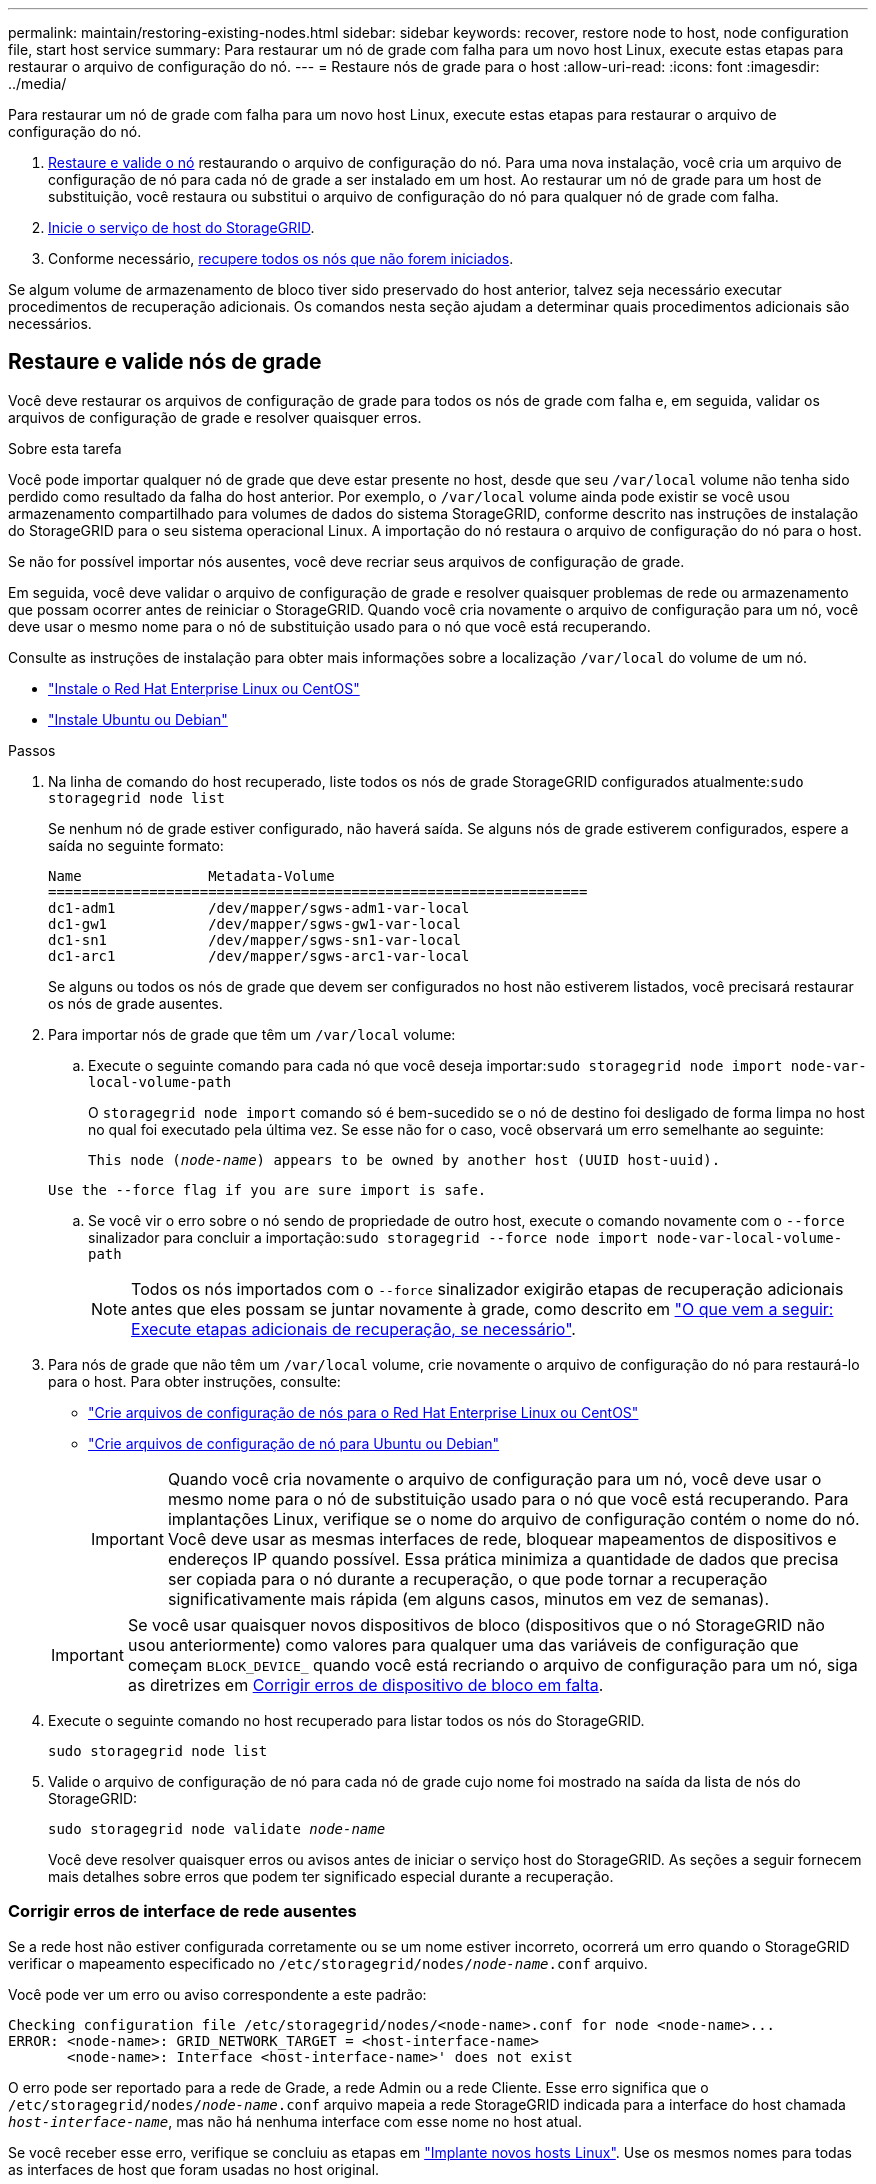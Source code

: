 ---
permalink: maintain/restoring-existing-nodes.html 
sidebar: sidebar 
keywords: recover, restore node to host, node configuration file, start host service 
summary: Para restaurar um nó de grade com falha para um novo host Linux, execute estas etapas para restaurar o arquivo de configuração do nó. 
---
= Restaure nós de grade para o host
:allow-uri-read: 
:icons: font
:imagesdir: ../media/


[role="lead"]
Para restaurar um nó de grade com falha para um novo host Linux, execute estas etapas para restaurar o arquivo de configuração do nó.

. <<restore-validate-grid-nodes,Restaure e valide o nó>> restaurando o arquivo de configuração do nó. Para uma nova instalação, você cria um arquivo de configuração de nó para cada nó de grade a ser instalado em um host. Ao restaurar um nó de grade para um host de substituição, você restaura ou substitui o arquivo de configuração do nó para qualquer nó de grade com falha.
. <<start-storagegrid-host-service,Inicie o serviço de host do StorageGRID>>.
. Conforme necessário, <<recover-nodes-fail-start,recupere todos os nós que não forem iniciados>>.


Se algum volume de armazenamento de bloco tiver sido preservado do host anterior, talvez seja necessário executar procedimentos de recuperação adicionais. Os comandos nesta seção ajudam a determinar quais procedimentos adicionais são necessários.



== Restaure e valide nós de grade

Você deve restaurar os arquivos de configuração de grade para todos os nós de grade com falha e, em seguida, validar os arquivos de configuração de grade e resolver quaisquer erros.

.Sobre esta tarefa
Você pode importar qualquer nó de grade que deve estar presente no host, desde que seu `/var/local` volume não tenha sido perdido como resultado da falha do host anterior. Por exemplo, o `/var/local` volume ainda pode existir se você usou armazenamento compartilhado para volumes de dados do sistema StorageGRID, conforme descrito nas instruções de instalação do StorageGRID para o seu sistema operacional Linux. A importação do nó restaura o arquivo de configuração do nó para o host.

Se não for possível importar nós ausentes, você deve recriar seus arquivos de configuração de grade.

Em seguida, você deve validar o arquivo de configuração de grade e resolver quaisquer problemas de rede ou armazenamento que possam ocorrer antes de reiniciar o StorageGRID. Quando você cria novamente o arquivo de configuração para um nó, você deve usar o mesmo nome para o nó de substituição usado para o nó que você está recuperando.

Consulte as instruções de instalação para obter mais informações sobre a localização `/var/local` do volume de um nó.

* link:../rhel/index.html["Instale o Red Hat Enterprise Linux ou CentOS"]
* link:../ubuntu/index.html["Instale Ubuntu ou Debian"]


.Passos
. Na linha de comando do host recuperado, liste todos os nós de grade StorageGRID configurados atualmente:``sudo storagegrid node list``
+
Se nenhum nó de grade estiver configurado, não haverá saída. Se alguns nós de grade estiverem configurados, espere a saída no seguinte formato:

+
[listing]
----
Name               Metadata-Volume
================================================================
dc1-adm1           /dev/mapper/sgws-adm1-var-local
dc1-gw1            /dev/mapper/sgws-gw1-var-local
dc1-sn1            /dev/mapper/sgws-sn1-var-local
dc1-arc1           /dev/mapper/sgws-arc1-var-local
----
+
Se alguns ou todos os nós de grade que devem ser configurados no host não estiverem listados, você precisará restaurar os nós de grade ausentes.

. Para importar nós de grade que têm um `/var/local` volume:
+
.. Execute o seguinte comando para cada nó que você deseja importar:``sudo storagegrid node import node-var-local-volume-path``
+
O `storagegrid node import` comando só é bem-sucedido se o nó de destino foi desligado de forma limpa no host no qual foi executado pela última vez. Se esse não for o caso, você observará um erro semelhante ao seguinte:

+
`This node (_node-name_) appears to be owned by another host (UUID host-uuid).`

+
`Use the --force flag if you are sure import is safe.`

.. Se você vir o erro sobre o nó sendo de propriedade de outro host, execute o comando novamente com o `--force` sinalizador para concluir a importação:``sudo storagegrid --force node import node-var-local-volume-path``
+

NOTE: Todos os nós importados com o `--force` sinalizador exigirão etapas de recuperação adicionais antes que eles possam se juntar novamente à grade, como descrito em link:whats-next-performing-additional-recovery-steps-if-required.html["O que vem a seguir: Execute etapas adicionais de recuperação, se necessário"].



. Para nós de grade que não têm um `/var/local` volume, crie novamente o arquivo de configuração do nó para restaurá-lo para o host. Para obter instruções, consulte:
+
** link:../rhel/creating-node-configuration-files.html["Crie arquivos de configuração de nós para o Red Hat Enterprise Linux ou CentOS"]
** link:../ubuntu/creating-node-configuration-files.html["Crie arquivos de configuração de nó para Ubuntu ou Debian"]
+

IMPORTANT: Quando você cria novamente o arquivo de configuração para um nó, você deve usar o mesmo nome para o nó de substituição usado para o nó que você está recuperando. Para implantações Linux, verifique se o nome do arquivo de configuração contém o nome do nó. Você deve usar as mesmas interfaces de rede, bloquear mapeamentos de dispositivos e endereços IP quando possível. Essa prática minimiza a quantidade de dados que precisa ser copiada para o nó durante a recuperação, o que pode tornar a recuperação significativamente mais rápida (em alguns casos, minutos em vez de semanas).

+

IMPORTANT: Se você usar quaisquer novos dispositivos de bloco (dispositivos que o nó StorageGRID não usou anteriormente) como valores para qualquer uma das variáveis de configuração que começam `BLOCK_DEVICE_` quando você está recriando o arquivo de configuração para um nó, siga as diretrizes em <<fix-block-errors,Corrigir erros de dispositivo de bloco em falta>>.



. Execute o seguinte comando no host recuperado para listar todos os nós do StorageGRID.
+
`sudo storagegrid node list`

. Valide o arquivo de configuração de nó para cada nó de grade cujo nome foi mostrado na saída da lista de nós do StorageGRID:
+
`sudo storagegrid node validate _node-name_`

+
Você deve resolver quaisquer erros ou avisos antes de iniciar o serviço host do StorageGRID. As seções a seguir fornecem mais detalhes sobre erros que podem ter significado especial durante a recuperação.





=== Corrigir erros de interface de rede ausentes

Se a rede host não estiver configurada corretamente ou se um nome estiver incorreto, ocorrerá um erro quando o StorageGRID verificar o mapeamento especificado no `/etc/storagegrid/nodes/_node-name_.conf` arquivo.

Você pode ver um erro ou aviso correspondente a este padrão:

[listing]
----
Checking configuration file /etc/storagegrid/nodes/<node-name>.conf for node <node-name>...
ERROR: <node-name>: GRID_NETWORK_TARGET = <host-interface-name>
       <node-name>: Interface <host-interface-name>' does not exist
----
O erro pode ser reportado para a rede de Grade, a rede Admin ou a rede Cliente. Esse erro significa que o `/etc/storagegrid/nodes/_node-name_.conf` arquivo mapeia a rede StorageGRID indicada para a interface do host chamada `_host-interface-name_`, mas não há nenhuma interface com esse nome no host atual.

Se você receber esse erro, verifique se concluiu as etapas em link:deploying-new-linux-hosts.html["Implante novos hosts Linux"]. Use os mesmos nomes para todas as interfaces de host que foram usadas no host original.

Se você não conseguir nomear as interfaces do host para corresponder ao arquivo de configuração do nó, você pode editar o arquivo de configuração do nó e alterar o valor do GRID_network_TARGET, ADMIN_network_TARGET ou CLIENT_network_TARGET para corresponder a uma interface de host existente.

Certifique-se de que a interface do host forneça acesso à porta de rede física ou VLAN apropriada e que a interface não faça referência direta a um dispositivo de ligação ou ponte. Você deve configurar uma VLAN (ou outra interface virtual) em cima do dispositivo de ligação no host ou usar um par bridge e Ethernet virtual (vete).



=== Corrigir erros de dispositivo de bloco em falta

O sistema verifica se cada nó recuperado mapeia para um arquivo especial válido de dispositivo de bloco ou um softlink válido para um arquivo especial de dispositivo de bloco. Se o StorageGRID encontrar mapeamento inválido no `/etc/storagegrid/nodes/_node-name_.conf` arquivo, um erro de dispositivo de bloco ausente será exibido.

Se observar um erro correspondente a este padrão:

[listing]
----
Checking configuration file /etc/storagegrid/nodes/<node-name>.conf for node <node-name>...
ERROR: <node-name>: BLOCK_DEVICE_PURPOSE = <path-name>
       <node-name>: <path-name> does not exist
----
Isso significa que `/etc/storagegrid/nodes/_node-name_.conf` mapeia o dispositivo de bloco usado por _node-name_ para `PURPOSE` o caminho-nome dado no sistema de arquivos Linux, mas não há um arquivo especial válido de dispositivo de bloco, ou softlink para um arquivo especial de dispositivo de bloco, nesse local.

Verifique se você concluiu as etapas em link:deploying-new-linux-hosts.html["Implante novos hosts Linux"]. Use os mesmos nomes de dispositivos persistentes para todos os dispositivos de bloco que foram usados no host original.

Se não conseguir restaurar ou recriar o ficheiro especial do dispositivo de bloco em falta, pode alocar um novo dispositivo de bloco com o tamanho e a categoria de armazenamento apropriados e editar o ficheiro de configuração do nó para alterar o valor de `BLOCK_DEVICE_PURPOSE` para apontar para o novo ficheiro especial do dispositivo de bloco.

Determine o tamanho e a categoria de armazenamento apropriados usando as tabelas do seu sistema operacional Linux:

* link:../rhel/storage-and-performance-requirements.html["Requisitos de storage e desempenho para Red Hat Enterprise Linux ou CentOS"]
* link:../ubuntu/storage-and-performance-requirements.html["Requisitos de armazenamento e desempenho para Ubuntu ou Debian"]


Revise as recomendações para configurar o armazenamento de host antes de prosseguir com a substituição do dispositivo de bloco:

* link:../rhel/configuring-host-storage.html["Configurar o storage de host para Red Hat Enterprise Linux ou CentOS"]
* link:../ubuntu/configuring-host-storage.html["Configurar o armazenamento de host para Ubuntu ou Debian"]



IMPORTANT: Se você precisar fornecer um novo dispositivo de armazenamento de bloco para qualquer uma das variáveis de arquivo de configuração começando com `BLOCK_DEVICE_` porque o dispositivo de bloco original foi perdido com o host com falha, verifique se o novo dispositivo de bloco está desformatado antes de tentar outros procedimentos de recuperação. O novo dispositivo de bloco será desformatado se você estiver usando armazenamento compartilhado e tiver criado um novo volume. Se você não tiver certeza, execute o seguinte comando contra qualquer novo dispositivo de armazenamento de bloco arquivos especiais.

[CAUTION]
====
Execute o seguinte comando apenas para novos dispositivos de armazenamento de bloco. Não execute este comando se você acredita que o armazenamento de bloco ainda contém dados válidos para o nó que está sendo recuperado, pois quaisquer dados no dispositivo serão perdidos.

`sudo dd if=/dev/zero of=/dev/mapper/my-block-device-name bs=1G count=1`

====


== Inicie o serviço de host StorageGRID

Para iniciar seus nós do StorageGRID e garantir que eles sejam reiniciados após uma reinicialização do host, você deve habilitar e iniciar o serviço de host do StorageGRID.

.Passos
. Execute os seguintes comandos em cada host:
+
[listing]
----
sudo systemctl enable storagegrid
sudo systemctl start storagegrid
----
. Execute o seguinte comando para garantir que a implantação está em andamento:
+
[listing]
----
sudo storagegrid node status node-name
----
. Se qualquer nó retornar um status de "não está em execução" ou "parado", execute o seguinte comando:
+
[listing]
----
sudo storagegrid node start node-name
----
. Se você já ativou e iniciou o serviço de host StorageGRID (ou se não tiver certeza se o serviço foi ativado e iniciado), execute também o seguinte comando:
+
[listing]
----
sudo systemctl reload-or-restart storagegrid
----




== Recupere nós que não forem iniciados normalmente

Se um nó StorageGRID não se juntar novamente à grade normalmente e não aparecer como recuperável, ele pode estar corrompido. Você pode forçar o nó para o modo de recuperação.

.Passos
. Confirme se a configuração de rede do nó está correta.
+
O nó pode ter falhado ao reingressar na grade devido a mapeamentos de interface de rede incorretos ou a um endereço IP ou gateway de rede de Grade incorreto.

. Se a configuração da rede estiver correta, emita o `force-recovery` comando:
+
`sudo storagegrid node force-recovery _node-name_`

. Execute as etapas de recuperação adicionais para o nó. link:whats-next-performing-additional-recovery-steps-if-required.html["O que vem a seguir: Execute etapas adicionais de recuperação, se necessário"]Consulte .

